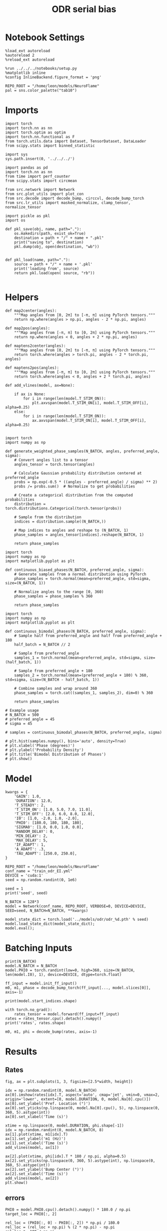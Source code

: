 #+STARTUP: fold
#+TITLE: ODR serial bias
#+PROPERTY: header-args:ipython :results both :exports both :async yes :session odr_sb :kernel torch :exports results :output-dir ./figures/odr_sb :file (lc/org-babel-tangle-figure-filename)

* Notebook Settings

#+begin_src ipython
  %load_ext autoreload
  %autoreload 2
  %reload_ext autoreload

  %run ../../../notebooks/setup.py
  %matplotlib inline
  %config InlineBackend.figure_format = 'png'

  REPO_ROOT = "/home/leon/models/NeuroFlame"
  pal = sns.color_palette("tab10")
#+end_src

#+RESULTS:
: The autoreload extension is already loaded. To reload it, use:
:   %reload_ext autoreload
: Python exe
: /home/leon/mambaforge/envs/torch/bin/python

* Imports

#+begin_src ipython
  import torch
  import torch.nn as nn
  import torch.optim as optim
  import torch.nn.functional as F
  from torch.utils.data import Dataset, TensorDataset, DataLoader
  from scipy.stats import binned_statistic
#+end_src

#+RESULTS:

#+begin_src ipython
  import sys
  sys.path.insert(0, '../../../')

  import pandas as pd
  import torch.nn as nn
  from time import perf_counter
  from scipy.stats import circmean

  from src.network import Network
  from src.plot_utils import plot_con
  from src.decode import decode_bump, circcvl, decode_bump_torch
  from src.lr_utils import masked_normalize, clamp_tensor, normalize_tensor
#+end_src

#+RESULTS:

#+begin_src ipython :tangle ../src/torch/utils.py
  import pickle as pkl
  import os

  def pkl_save(obj, name, path="."):
      os.makedirs(path, exist_ok=True)
      destination = path + "/" + name + ".pkl"
      print("saving to", destination)
      pkl.dump(obj, open(destination, "wb"))


  def pkl_load(name, path="."):
      source = path + "/" + name + '.pkl'
      print('loading from', source)
      return pkl.load(open( source, "rb"))

#+end_src

#+RESULTS:

* Helpers

#+begin_src ipython
def map2center(angles):
    """Map angles from [0, 2π] to [-π, π] using PyTorch tensors."""
    return np.where(angles > np.pi, angles - 2 * np.pi, angles)

def map2pos(angles):
    """Map angles from [-π, π] to [0, 2π] using PyTorch tensors."""
    return np.where(angles < 0, angles + 2 * np.pi, angles)
#+end_src

#+RESULTS:

#+begin_src ipython
def maptens2center(angles):
    """Map angles from [0, 2π] to [-π, π] using PyTorch tensors."""
    return torch.where(angles > torch.pi, angles - 2 * torch.pi, angles)

def maptens2pos(angles):
    """Map angles from [-π, π] to [0, 2π] using PyTorch tensors."""
    return torch.where(angles < 0, angles + 2 * torch.pi, angles)
#+end_src

#+RESULTS:

#+begin_src ipython
def add_vlines(model, ax=None):

    if ax is None:
        for i in range(len(model.T_STIM_ON)):
            plt.axvspan(model.T_STIM_ON[i], model.T_STIM_OFF[i], alpha=0.25)
    else:
        for i in range(len(model.T_STIM_ON)):
            ax.axvspan(model.T_STIM_ON[i], model.T_STIM_OFF[i], alpha=0.25)

#+end_src

#+RESULTS:


#+begin_src ipython
import torch
import numpy as np

def generate_weighted_phase_samples(N_BATCH, angles, preferred_angle, sigma):
    # Convert angles list to a tensor
    angles_tensor = torch.tensor(angles)

    # Calculate Gaussian probability distribution centered at preferred_angle
    probs = np.exp(-0.5 * ((angles - preferred_angle) / sigma) ** 2)
    probs /= probs.sum()  # Normalize to get probabilities

    # Create a categorical distribution from the computed probabilities
    distribution = torch.distributions.Categorical(torch.tensor(probs))

    # Sample from the distribution
    indices = distribution.sample((N_BATCH,))

    # Map indices to angles and reshape to (N_BATCH, 1)
    phase_samples = angles_tensor[indices].reshape(N_BATCH, 1)

    return phase_samples
#+end_src

#+RESULTS:

#+begin_src ipython
import torch
import numpy as np
import matplotlib.pyplot as plt

def continuous_biased_phases(N_BATCH, preferred_angle, sigma):
    # Generate samples from a normal distribution using PyTorch
    phase_samples = torch.normal(mean=preferred_angle, std=sigma, size=(N_BATCH, 1))

    # Normalize angles to the range [0, 360)
    phase_samples = phase_samples % 360

    return phase_samples
    #+end_src

    #+RESULTS:

#+begin_src ipython
import torch
import numpy as np
import matplotlib.pyplot as plt

def continuous_bimodal_phases(N_BATCH, preferred_angle, sigma):
    # Sample half from preferred_angle and half from preferred_angle + 180
    half_batch = N_BATCH // 2

    # Sample from preferred_angle
    samples_1 = torch.normal(mean=preferred_angle, std=sigma, size=(half_batch, 1))

    # Sample from preferred_angle + 180
    samples_2 = torch.normal(mean=(preferred_angle + 180) % 360, std=sigma, size=(N_BATCH - half_batch, 1))

    # Combine samples and wrap around 360
    phase_samples = torch.cat((samples_1, samples_2), dim=0) % 360

    return phase_samples

# Example usage
# N_BATCH = 500
# preferred_angle = 45
# sigma = 45

# samples = continuous_bimodal_phases(N_BATCH, preferred_angle, sigma)

# plt.hist(samples.numpy(), bins='auto', density=True)
# plt.xlabel('Phase (degrees)')
# plt.ylabel('Probability Density')
# plt.title('Bimodal Distribution of Phases')
# plt.show()
#+end_src

#+RESULTS:

* Model

#+begin_src ipython
kwargs = {
    'GAIN': 1.0,
    'DURATION': 12.0,
    'T_STEADY': 2,
    'T_STIM_ON': [1.0, 5.0, 7.0, 11.0],
    'T_STIM_OFF': [2.0, 6.0, 8.0, 12.0],
    'I0': [1.0, -2.0, 1.0, -2.0],
    'PHI0': [180.0, 180, 180, 180],
    'SIGMA0': [1.0, 0.0, 1.0, 0.0],
    'RANDOM_DELAY': 0,
    'MIN_DELAY': 2,
    'MAX_DELAY': 5,
    'IF_ADAPT': 1,
    'A_ADAPT': .3,
    'TAU_ADAPT': [250.0, 250.0],
}
#+end_src

#+RESULTS:


#+begin_src ipython
REPO_ROOT = "/home/leon/models/NeuroFlame"
conf_name = "train_odr_EI.yml"
DEVICE = 'cuda:1'
seed = np.random.randint(0, 1e6)

seed = 1
print('seed', seed)
#+end_src

#+RESULTS:
: seed 1

#+begin_src ipython
N_BATCH = 128*3
model = Network(conf_name, REPO_ROOT, VERBOSE=0, DEVICE=DEVICE, SEED=seed, N_BATCH=N_BATCH, **kwargs)
#+end_src

#+RESULTS:

#+begin_src ipython
model_state_dict = torch.load('../models/odr/odr_%d.pth' % seed)
model.load_state_dict(model_state_dict);
model.eval();
#+end_src

#+RESULTS:

* Batching Inputs

#+begin_src ipython
print(N_BATCH)
model.N_BATCH = N_BATCH
model.PHI0 = torch.randint(low=0, high=360, size=(N_BATCH, len(model.I0), 1), device=DEVICE, dtype=torch.float)

ff_input = model.init_ff_input()
m0, m1, phase = decode_bump_torch(ff_input[..., model.slices[0]], axis=-1)
#+end_src

#+RESULTS:
: 384

#+begin_src ipython
print(model.start_indices.shape)
#+end_src

#+RESULTS:
: torch.Size([4, 384])

#+begin_src ipython
with torch.no_grad():
    rates_tensor = model.forward(ff_input=ff_input)
rates = rates_tensor.cpu().detach().numpy()
print('rates', rates.shape)
#+end_src

#+RESULTS:
: rates (384, 121, 750)

#+begin_src ipython
m0, m1, phi = decode_bump(rates, axis=-1)
#+end_src

#+RESULTS:

* Results
** Rates

#+begin_src ipython
fig, ax = plt.subplots(1, 3, figsize=[2.5*width, height])

idx = np.random.randint(0, model.N_BATCH)
ax[0].imshow(rates[idx].T, aspect='auto', cmap='jet', vmin=0, vmax=2, origin='lower', extent=[0, model.DURATION, 0, model.Na[0].cpu()])
ax[0].set_ylabel('Pref. Location (°)')
ax[0].set_yticks(np.linspace(0, model.Na[0].cpu(), 5), np.linspace(0, 360, 5).astype(int))
ax[0].set_xlabel('Time (s)')

xtime = np.linspace(0, model.DURATION, phi.shape[-1])
idx = np.random.randint(0, model.N_BATCH, 8)
ax[1].plot(xtime, m1[idx].T)
ax[1].set_ylabel('m1 (Hz)')
ax[1].set_xlabel('Time (s)')
add_vlines(model, ax[1])

ax[2].plot(xtime, phi[idx].T * 180 / np.pi, alpha=0.5)
ax[2].set_yticks(np.linspace(0, 360, 5).astype(int), np.linspace(0, 360, 5).astype(int))
ax[2].set_ylabel('Bump Center (°)')
ax[2].set_xlabel('Time (s)')
add_vlines(model, ax[2])
plt.show()
#+end_src

#+RESULTS:
[[./figures/odr_sb/figure_18.png]]

** errors

#+begin_src ipython
PHI0 = model.PHI0.cpu().detach().numpy() * 180.0 / np.pi
target_loc = PHI0[:, 2]

rel_loc = (PHI0[:, 0] - PHI0[:, 2]) * np.pi / 180.0
rel_loc = (rel_loc + np.pi) % (2 * np.pi) - np.pi
rel_loc *= 180 / np.pi

error_curr = (phi - PHI0[:, 2] * np.pi / 180.0)
error_curr = (error_curr + np.pi) % (2 * np.pi) - np.pi
error_curr *= 180 / np.pi

error_prev = ((phi - PHI0[:, 0] * np.pi / 180.0))
error_prev = (error_prev + np.pi) % (2 * np.pi) - np.pi
error_prev *= 180 / np.pi

errors = np.stack((error_prev, error_curr))
print(errors.shape, target_loc.shape, rel_loc.shape)
#+end_src

#+RESULTS:
: (2, 384, 121) (384, 1) (384, 1)

#+begin_src ipython
time_points = np.linspace(0, model.DURATION, errors.shape[-1])
idx = np.random.randint(errors.shape[1], size=100)

fig, ax = plt.subplots(1, 2, figsize=[2*width, height])
ax[0].plot(time_points, errors[0][idx].T, alpha=.4)
add_vlines(model, ax[0])

ax[0].set_xlabel('t')
ax[0].set_ylabel('prev. error (°)')

ax[1].plot(time_points, errors[1][idx].T, alpha=.4)
add_vlines(model, ax[1])

ax[1].set_xlabel('t')
ax[1].set_ylabel('curr. error (°)')
plt.show()
#+end_src

#+RESULTS:
[[./figures/odr_sb/figure_20.png]]

#+begin_src ipython
print(phi.shape, PHI0.shape, model.start_indices.shape)
stim_start = (model.DT * (model.start_indices - model.N_STEADY)).cpu().numpy()
stim_start_idx = ((model.start_indices - model.N_STEADY) / model.N_WINDOW - 1).to(int).cpu().numpy()
stim_start_idx_half = ((model.start_indices - model.N_STEADY) / model.N_WINDOW - 15).to(int).cpu().numpy()
print(stim_start[1][:5], model.T_STIM_ON)
print(stim_start_idx[1][:5])
#+end_src

#+RESULTS:
: (384, 121) (384, 4, 1) torch.Size([4, 384])
: [5. 5. 5. 5. 5.] [1.0, 5.0, 7.0, 11.0]
: [49 49 49 49 49]

#+begin_src ipython
time_points = np.linspace(0, model.DURATION, errors.shape[-1])
idx = np.random.randint(errors.shape[1], size=(1,))

fig, ax = plt.subplots(1, 2, figsize=[2*width, height])
ax[0].plot(errors[0][idx].T, '-o')
ax[0].set_xlabel('t')
ax[0].set_ylabel('prev. error (°)')

ax[0].axvline(stim_start_idx[0][idx], ls='--', c='k')
ax[0].axvline(stim_start_idx[1][idx], ls='--', c='k')
ax[0].axvline(stim_start_idx[2][idx], ls='--', c='k')
ax[0].axvline(stim_start_idx[3][idx], ls='--', c='k')

ax[1].plot(errors[1][idx].T)

ax[1].axvline(stim_start_idx[0][idx], ls='--', c='k')
ax[1].axvline(stim_start_idx[1][idx], ls='--', c='k')
ax[1].axvline(stim_start_idx[2][idx], ls='--', c='k')
ax[1].axvline(stim_start_idx[3][idx], ls='--', c='k')

ax[1].axvline(stim_start_idx_half[0][idx], ls='--', c='r')
ax[1].axvline(stim_start_idx_half[1][idx], ls='--', c='r')
ax[1].axvline(stim_start_idx_half[2][idx], ls='--', c='r')
ax[1].axvline(stim_start_idx_half[3][idx], ls='--', c='r')

ax[1].set_xlabel('t')
ax[1].set_ylabel('curr. error (°)')
plt.show()
#+end_src

#+RESULTS:
[[./figures/odr_sb/figure_22.png]]

#+begin_src ipython
time_points = np.linspace(0, model.DURATION, errors.shape[-1])
idx = np.random.randint(errors.shape[1])

fig, ax = plt.subplots(1, 2, figsize=[2*width, height])
ax[0].plot(time_points, errors[0][idx].T)
ax[0].set_xlabel('t')
ax[0].set_ylabel('prev. error (°)')

ax[0].axvline(stim_start[0][idx], ls='--', c='k')
ax[0].axvline(stim_start[1][idx], ls='--', c='k')
ax[0].axvline(stim_start[2][idx], ls='--', c='k')
ax[0].axvline(stim_start[3][idx], ls='--', c='k')

ax[1].plot(time_points, errors[1][idx].T)

ax[1].axvline(stim_start[0][idx], ls='--', c='k')
ax[1].axvline(stim_start[1][idx], ls='--', c='k')
ax[1].axvline(stim_start[2][idx], ls='--', c='k')
ax[1].axvline(stim_start[3][idx], ls='--', c='k')

ax[1].set_xlabel('t')
ax[1].set_ylabel('curr. error (°)')
plt.show()
#+end_src

#+RESULTS:
[[./figures/odr_sb/figure_23.png]]

#+begin_src ipython
end_point = []
for i, j in enumerate([1, 3]):
    end_ = []
    for k in range(errors.shape[1]):
        idx = stim_start_idx[j][k]
        end_.append(errors[i][k][idx])

    end_point.append(end_)

end_point = np.array(end_point)
print(end_point.shape)
#+end_src

#+RESULTS:
: (2, 384)

#+begin_src ipython
end_point_half = []
for i, j in enumerate([1, 3]):
    end_ = []
    for k in range(errors.shape[1]):
        idx = stim_start_idx_half[j][k]
        end_.append(errors[i][k][idx])

    end_point_half.append(end_)

end_point_half = np.array(end_point_half)
print(end_point_half.shape)
#+end_src

#+RESULTS:
: (2, 384)

#+begin_src ipython
fig, ax = plt.subplots(1, 3, figsize=[3*width, height])
ax[0].hist(target_loc, bins='auto')
ax[0].set_xlabel('Targets (°)')

ax[1].hist(end_point[0], bins='auto')
ax[1].set_xlabel('Prev. Errors (°)')

ax[2].hist(end_point[1], bins='auto')
ax[2].set_xlabel('Curr. Errors (°)')
plt.show()
#+end_src

#+RESULTS:
[[./figures/odr_sb/figure_26.png]]

#+begin_src ipython

#+end_src

#+RESULTS:

** biases

#+begin_src ipython
n_bins = 8
data = pd.DataFrame({'target_loc': target_loc[:, -1], 'rel_loc': rel_loc[:, -1], 'errors': end_point[1], 'errors_half': end_point_half[1]})
#+end_src

#+RESULTS:

#+begin_src ipython
fig, ax = plt.subplots(1, 3, figsize=[3*width, height])

ax[0].plot(data['target_loc'], data['errors'], 'o', alpha=.1)
ax[0].set_xlabel('Target Loc. (°)')
ax[0].set_ylabel('Error (°)')

stt = binned_statistic(data['target_loc'], data['errors'], statistic='mean', bins=n_bins, range=[0, 360])
dstt = np.mean(np.diff(stt.bin_edges))
ax[0].plot(stt.bin_edges[:-1]+dstt/2,stt.statistic,'r')

ax[0].axhline(color='k', linestyle=":")

ax[1].plot(data['rel_loc'], data['errors'], 'o', alpha=.1)
ax[1].set_xlabel('Rel. Loc. (°)')
ax[1].set_ylabel('Error (°)')

stt = binned_statistic(data['rel_loc'], data['errors'], statistic='mean', bins=n_bins, range=[-180, 180])
dstt = np.mean(np.diff(stt.bin_edges))
ax[1].plot(stt.bin_edges[:-1]+dstt/2, stt.statistic, 'b')

data['rel_loc_abs'] = np.abs(data['rel_loc'])             # Map -180..180 -> 0..180
data['errors_signed'] = data['errors'] * np.sign(data['rel_loc']) # error "toward/away": flip sign for >0

ax[2].plot(data['rel_loc_abs'], data['errors_signed'], 'o', alpha=0.1)
ax[2].set_xlabel('|Rel. Loc.| (°)')
ax[2].set_ylabel('Error (°)')

bin_stat = binned_statistic(data['rel_loc_abs'], data['errors_signed'], statistic='mean', bins=n_bins, range=[0, 180])
dstt = np.mean(np.diff(bin_stat.bin_edges))
ax[2].plot(bin_stat.bin_edges[:-1] + dstt/2, bin_stat.statistic, 'b')
ax[2].axhline(color='k', linestyle=":")

# plt.savefig('../figures/figs/christos/uncorr_biases.svg', dpi=300)
plt.show()
#+end_src

#+RESULTS:
[[./figures/odr_sb/figure_29.png]]

#+begin_src ipython
import numpy as np
import pandas as pd

# 1. Bias-correct both error and error_half
bin_edges = np.linspace(0, 360, n_bins + 1)
data['bin_target'] = pd.cut(data['target_loc'], bins=bin_edges, include_lowest=True)
mean_errors_per_bin        = data.groupby('bin_target')['errors'].mean()
mean_errors_half_per_bin   = data.groupby('bin_target')['errors_half'].mean()
data['adjusted_errors']        = data['errors']      - data['bin_target'].map(mean_errors_per_bin).astype(float)
data['adjusted_errors_half']   = data['errors_half'] - data['bin_target'].map(mean_errors_half_per_bin).astype(float)

# 2. Bin by relative location for both sessions (full version, [-180, 180])
data['bin_rel'] = pd.cut(data['rel_loc'], bins=n_bins)
bin_rel       = data.groupby('bin_rel')['adjusted_errors'].agg(['mean', 'sem']).reset_index()
bin_rel_half  = data.groupby('bin_rel')['adjusted_errors_half'].agg(['mean', 'sem']).reset_index()
edges  = bin_rel['bin_rel'].cat.categories
centers = (edges.left + edges.right) / 2

# 3. FLIP SIGN for abs(rel_loc): defects on the left (-) are flipped so all bins reflect the same "direction"
data['rel_loc_abs'] = np.abs(data['rel_loc'])
data['bin_rel_abs'] = pd.cut(data['rel_loc_abs'], bins=n_bins, include_lowest=True)

# Flip errors for abs plot:
data['adjusted_errors_abs']      = data['adjusted_errors'] * np.sign(data['rel_loc'])
data['adjusted_errors_half_abs'] = data['adjusted_errors_half'] * np.sign(data['rel_loc'])

bin_rel_abs      = data.groupby('bin_rel_abs')['adjusted_errors_abs'].agg(['mean', 'sem']).reset_index()
bin_rel_abs_half = data.groupby('bin_rel_abs')['adjusted_errors_half_abs'].agg(['mean', 'sem']).reset_index()
edges_abs = bin_rel_abs['bin_rel_abs'].cat.categories
centers_abs = (edges_abs.left + edges_abs.right) / 2

# 4. Bin by target location for target-centered analysis (optional)
bin_target      = data.groupby('bin_target')['adjusted_errors'].agg(['mean', 'sem']).reset_index()
bin_target_half = data.groupby('bin_target')['adjusted_errors_half'].agg(['mean', 'sem']).reset_index()
edges_target = bin_target['bin_target'].cat.categories
target_centers = (edges_target.left + edges_target.right) / 2

# Result: bin_rel, bin_rel_half, bin_rel_abs, bin_rel_abs_half, bin_target, bin_target_half, and centers for all.
#+end_src

#+RESULTS:

#+begin_src ipython
fig, ax = plt.subplots(1, 3, figsize=[3*width, height])

# Panel 1: By Target Location
ax[0].plot(target_centers, bin_target['mean'], 'b')
ax[0].fill_between(target_centers, bin_target['mean'] - bin_target['sem'], bin_target['mean'] + bin_target['sem'], color='b', alpha=0.2)
ax[0].axhline(0, color='k', linestyle=":")
ax[0].set_xlabel('Target Loc. (°)')
ax[0].set_ylabel('Corrected Error (°)')

# Panel 2: By Relative Location (Full vs Half session, -180..180)
ax[1].plot(centers, bin_rel['mean'], 'r', label='full')
ax[1].fill_between(centers, bin_rel['mean'] - bin_rel['sem'], bin_rel['mean'] + bin_rel['sem'], color='r', alpha=0.2)
ax[1].plot(centers, bin_rel_half['mean'], 'b', label='half')
ax[1].fill_between(centers, bin_rel_half['mean'] - bin_rel_half['sem'], bin_rel_half['mean'] + bin_rel_half['sem'], color='b', alpha=0.2)
ax[1].axhline(0, color='k', linestyle=":")
ax[1].set_xlabel('Rel. Loc. (°)')
ax[1].set_ylabel('Corrected Error (°)')
ax[1].legend(fontsize=12)

# Panel 3: By |Relative Location| (Full and Half)
ax[2].plot(centers_abs, bin_rel_abs['mean'], 'r', label='full')
ax[2].fill_between(centers_abs, bin_rel_abs['mean'] - bin_rel_abs['sem'], bin_rel_abs['mean'] + bin_rel_abs['sem'], color='r', alpha=0.2)
ax[2].plot(centers_abs, bin_rel_abs_half['mean'], 'b', label='half')
ax[2].fill_between(centers_abs, bin_rel_abs_half['mean'] - bin_rel_abs_half['sem'], bin_rel_abs_half['mean'] + bin_rel_abs_half['sem'], color='b', alpha=0.2)
ax[2].axhline(0, color='k', linestyle=":")
ax[2].set_xlabel('|Rel. Loc.| (°)')
ax[2].set_ylabel('Corrected Error (°)')
ax[2].legend(fontsize=12)

plt.tight_layout()
plt.show()
#+end_src

#+RESULTS:
[[./figures/odr_sb/figure_31.png]]

#+begin_src ipython

#+end_src

#+RESULTS:
